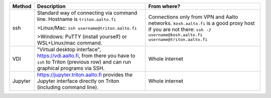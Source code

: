 .. list-table::
   :header-rows: 1

   * * Method
     * Description
     * From where?

   * * ssh
     * Standard way of connecting via command line.  Hostname is
       ``triton.aalto.fi``

       >Linux/Mac: ``ssh username@triton.aalto.fi``

       >Windows: PuTTY (install yourself) or WSL+Linux/mac command.

     * Connections only from VPN and Aalto networks.
       ``kosh.aalto.fi`` is a good proxy host if you are not there:
       ``ssh -J username@kosh.aalto.fi username@triton.aalto.fi``

   * * VDI
     * "Virtual desktop interface", https://vdi.aalto.fi, from there you have to
       ``ssh`` to Triton (previous row) and can run graphical
       programs via SSH.
     * Whole internet

   * * Jupyter
     * https://jupyter.triton.aalto.fi provides the Jupyter interface
       directly on Triton (including command line).
     * Whole internet
